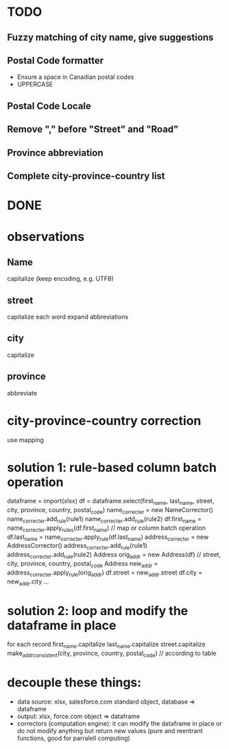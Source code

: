 * TODO
** Fuzzy matching of city name, give suggestions
** Postal Code formatter
   - Ensure a space in Canadian postal codes
   - UPPERCASE
** Postal Code Locale
** Remove "," before "Street" and "Road"
** Province abbreviation
** Complete city-province-country list

* DONE

* observations
** Name
capitalize (keep encoding, e.g. UTF8)

** street
capitalize each word
expand abbreviations

** city
capitalize

** province
abbreviate

* city-province-country correction
use mapping

* solution 1: rule-based column batch operation
dataframe = import(xlsx)
df = dataframe.select(first_name, last_name, street, city, province, country, postal_code)
name_correcter = new NameCorrector()
name_correcter.add_rule(rule1)
name_correcter.add_rule(rule2)
df.first_name = name_correcter.apply_rules(df.first_name) // map or column batch operation
df.last_name = name_correcter.apply_rule(df.last_name)
address_correcter = new AddressCorrector()
address_correcter.add_rule(rule1)
address_correcter.add_rule(rule2)
Address orig_addr = new Address(df) // street, city, province, country, postal_code
Address new_addr = address_correcter.apply_rule(orig_addr)
df.street = new_addr.street
df.city = new_addr.city
...

* solution 2: loop and modify the dataframe in place
for each record
  first_name.capitalize
  last_name.capitalize
  street.capitalize
  make_addr_consistent(city, province, country, postal_code) // according to table

* decouple these things:
 - data source: xlsx, salesforce.com standard object, database => dataframe
 - output: xlsx, force.com object => dataframe
 - correctors (computation engine): it can modify the dataframe in place or do not modify anything but return new values (pure and reentrant functions, good for parralell computing)
